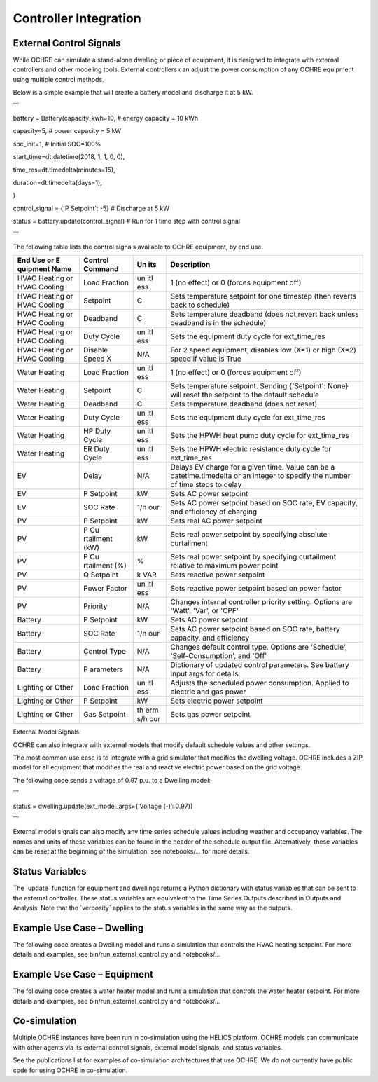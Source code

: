 Controller Integration
======================

External Control Signals
------------------------

While OCHRE can simulate a stand-alone dwelling or piece of equipment,
it is designed to integrate with external controllers and other modeling
tools. External controllers can adjust the power consumption of any
OCHRE equipment using multiple control methods.

Below is a simple example that will create a battery model and discharge
it at 5 kW.

\``\`

battery = Battery(capacity_kwh=10, # energy capacity = 10 kWh

capacity=5, # power capacity = 5 kW

soc_init=1, # Initial SOC=100%

start_time=dt.datetime(2018, 1, 1, 0, 0),

time_res=dt.timedelta(minutes=15),

duration=dt.timedelta(days=1),

)

control_signal = {'P Setpoint': -5} # Discharge at 5 kW

status = battery.update(control_signal) # Run for 1 time step with
control signal

\``\`

The following table lists the control signals available to OCHRE
equipment, by end use.

+----------+-----------+-----+---------------------------------------+
| End Use  | Control   | Un  | Description                           |
| or       | Command   | its |                                       |
| E        |           |     |                                       |
| quipment |           |     |                                       |
| Name     |           |     |                                       |
+==========+===========+=====+=======================================+
| HVAC     | Load      | un  | 1 (no effect) or 0 (forces equipment  |
| Heating  | Fraction  | itl | off)                                  |
| or HVAC  |           | ess |                                       |
| Cooling  |           |     |                                       |
+----------+-----------+-----+---------------------------------------+
| HVAC     | Setpoint  | C   | Sets temperature setpoint for one     |
| Heating  |           |     | timestep (then reverts back to        |
| or HVAC  |           |     | schedule)                             |
| Cooling  |           |     |                                       |
+----------+-----------+-----+---------------------------------------+
| HVAC     | Deadband  | C   | Sets temperature deadband (does not   |
| Heating  |           |     | revert back unless deadband is in the |
| or HVAC  |           |     | schedule)                             |
| Cooling  |           |     |                                       |
+----------+-----------+-----+---------------------------------------+
| HVAC     | Duty      | un  | Sets the equipment duty cycle for     |
| Heating  | Cycle     | itl | ext_time_res                          |
| or HVAC  |           | ess |                                       |
| Cooling  |           |     |                                       |
+----------+-----------+-----+---------------------------------------+
| HVAC     | Disable   | N/A | For 2 speed equipment, disables low   |
| Heating  | Speed X   |     | (X=1) or high (X=2) speed if value is |
| or HVAC  |           |     | True                                  |
| Cooling  |           |     |                                       |
+----------+-----------+-----+---------------------------------------+
| Water    | Load      | un  | 1 (no effect) or 0 (forces equipment  |
| Heating  | Fraction  | itl | off)                                  |
|          |           | ess |                                       |
+----------+-----------+-----+---------------------------------------+
| Water    | Setpoint  | C   | Sets temperature setpoint. Sending    |
| Heating  |           |     | {'Setpoint': None} will reset the     |
|          |           |     | setpoint to the default schedule      |
+----------+-----------+-----+---------------------------------------+
| Water    | Deadband  | C   | Sets temperature deadband (does not   |
| Heating  |           |     | reset)                                |
+----------+-----------+-----+---------------------------------------+
| Water    | Duty      | un  | Sets the equipment duty cycle for     |
| Heating  | Cycle     | itl | ext_time_res                          |
|          |           | ess |                                       |
+----------+-----------+-----+---------------------------------------+
| Water    | HP Duty   | un  | Sets the HPWH heat pump duty cycle    |
| Heating  | Cycle     | itl | for ext_time_res                      |
|          |           | ess |                                       |
+----------+-----------+-----+---------------------------------------+
| Water    | ER Duty   | un  | Sets the HPWH electric resistance     |
| Heating  | Cycle     | itl | duty cycle for ext_time_res           |
|          |           | ess |                                       |
+----------+-----------+-----+---------------------------------------+
| EV       | Delay     | N/A | Delays EV charge for a given time.    |
|          |           |     | Value can be a datetime.timedelta or  |
|          |           |     | an integer to specify the number of   |
|          |           |     | time steps to delay                   |
+----------+-----------+-----+---------------------------------------+
| EV       | P         | kW  | Sets AC power setpoint                |
|          | Setpoint  |     |                                       |
+----------+-----------+-----+---------------------------------------+
| EV       | SOC Rate  | 1/h | Sets AC power setpoint based on SOC   |
|          |           | our | rate, EV capacity, and efficiency of  |
|          |           |     | charging                              |
+----------+-----------+-----+---------------------------------------+
| PV       | P         | kW  | Sets real AC power setpoint           |
|          | Setpoint  |     |                                       |
+----------+-----------+-----+---------------------------------------+
| PV       | P         | kW  | Sets real power setpoint by           |
|          | Cu        |     | specifying absolute curtailment       |
|          | rtailment |     |                                       |
|          | (kW)      |     |                                       |
+----------+-----------+-----+---------------------------------------+
| PV       | P         | %   | Sets real power setpoint by           |
|          | Cu        |     | specifying curtailment relative to    |
|          | rtailment |     | maximum power point                   |
|          | (%)       |     |                                       |
+----------+-----------+-----+---------------------------------------+
| PV       | Q         | k   | Sets reactive power setpoint          |
|          | Setpoint  | VAR |                                       |
+----------+-----------+-----+---------------------------------------+
| PV       | Power     | un  | Sets reactive power setpoint based on |
|          | Factor    | itl | power factor                          |
|          |           | ess |                                       |
+----------+-----------+-----+---------------------------------------+
| PV       | Priority  | N/A | Changes internal controller priority  |
|          |           |     | setting. Options are 'Watt', 'Var',   |
|          |           |     | or 'CPF'                              |
+----------+-----------+-----+---------------------------------------+
| Battery  | P         | kW  | Sets AC power setpoint                |
|          | Setpoint  |     |                                       |
+----------+-----------+-----+---------------------------------------+
| Battery  | SOC Rate  | 1/h | Sets AC power setpoint based on SOC   |
|          |           | our | rate, battery capacity, and           |
|          |           |     | efficiency                            |
+----------+-----------+-----+---------------------------------------+
| Battery  | Control   | N/A | Changes default control type. Options |
|          | Type      |     | are 'Schedule', 'Self-Consumption',   |
|          |           |     | and 'Off'                             |
+----------+-----------+-----+---------------------------------------+
| Battery  | P         | N/A | Dictionary of updated control         |
|          | arameters |     | parameters. See battery input args    |
|          |           |     | for details                           |
+----------+-----------+-----+---------------------------------------+
| Lighting | Load      | un  | Adjusts the scheduled power           |
| or Other | Fraction  | itl | consumption. Applied to electric and  |
|          |           | ess | gas power                             |
+----------+-----------+-----+---------------------------------------+
| Lighting | P         | kW  | Sets electric power setpoint          |
| or Other | Setpoint  |     |                                       |
+----------+-----------+-----+---------------------------------------+
| Lighting | Gas       | th  | Sets gas power setpoint               |
| or Other | Setpoint  | erm |                                       |
|          |           | s/h |                                       |
|          |           | our |                                       |
+----------+-----------+-----+---------------------------------------+

External Model Signals

OCHRE can also integrate with external models that modify default
schedule values and other settings.

The most common use case is to integrate with a grid simulator that
modifies the dwelling voltage. OCHRE includes a ZIP model for all
equipment that modifies the real and reactive electric power based on
the grid voltage.

The following code sends a voltage of 0.97 p.u. to a Dwelling model:

\``\`

status = dwelling.update(ext_model_args={‘Voltage (-)’: 0.97})

\``\`

External model signals can also modify any time series schedule values
including weather and occupancy variables. The names and units of these
variables can be found in the header of the schedule output file.
Alternatively, these variables can be reset at the beginning of the
simulation; see notebooks/… for more details.

Status Variables
----------------

The \`update\` function for equipment and dwellings returns a Python
dictionary with status variables that can be sent to the external
controller. These status variables are equivalent to the Time Series
Outputs described in Outputs and Analysis. Note that the \`verbosity\`
applies to the status variables in the same way as the outputs.

Example Use Case – Dwelling
---------------------------

The following code creates a Dwelling model and runs a simulation that
controls the HVAC heating setpoint. For more details and examples, see
bin/run_external_control.py and notebooks/…

Example Use Case – Equipment
----------------------------

The following code creates a water heater model and runs a simulation
that controls the water heater setpoint. For more details and examples,
see bin/run_external_control.py and notebooks/…

Co-simulation
-------------

Multiple OCHRE instances have been run in co-simulation using the HELICS
platform. OCHRE models can communicate with other agents via its
external control signals, external model signals, and status variables.

See the publications list for examples of co-simulation architectures
that use OCHRE. We do not currently have public code for using OCHRE in
co-simulation.
